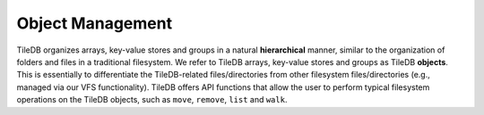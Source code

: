 Object Management
=================

TileDB organizes arrays, key-value stores and groups in a natural
**hierarchical** manner, similar to the organization of folders and
files in a traditional filesystem. We refer to TileDB arrays, key-value
stores and groups as TileDB **objects**. This is essentially to
differentiate the TileDB-related files/directories from other filesystem
files/directories (e.g., managed via our VFS functionality). TileDB
offers API functions that allow the user to perform typical filesystem
operations on the TileDB objects, such as ``move``, ``remove``, ``list``
and ``walk``.
